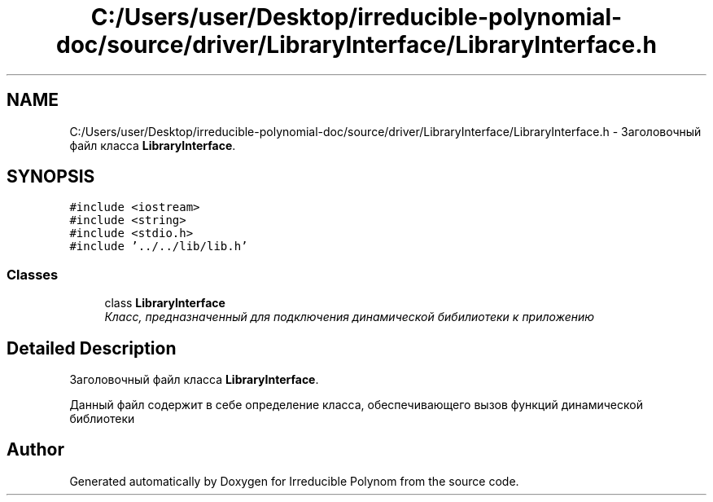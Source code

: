 .TH "C:/Users/user/Desktop/irreducible-polynomial-doc/source/driver/LibraryInterface/LibraryInterface.h" 3 "Fri Apr 29 2016" "Irreducible Polynom" \" -*- nroff -*-
.ad l
.nh
.SH NAME
C:/Users/user/Desktop/irreducible-polynomial-doc/source/driver/LibraryInterface/LibraryInterface.h \- Заголовочный файл класса \fBLibraryInterface\fP\&.  

.SH SYNOPSIS
.br
.PP
\fC#include <iostream>\fP
.br
\fC#include <string>\fP
.br
\fC#include <stdio\&.h>\fP
.br
\fC#include '\&.\&./\&.\&./lib/lib\&.h'\fP
.br

.SS "Classes"

.in +1c
.ti -1c
.RI "class \fBLibraryInterface\fP"
.br
.RI "\fIКласс, предназначенный для подключения динамической бибилиотеки к приложению \fP"
.in -1c
.SH "Detailed Description"
.PP 
Заголовочный файл класса \fBLibraryInterface\fP\&. 

Данный файл содержит в себе определение класса, обеспечивающего вызов функций динамической библиотеки 
.SH "Author"
.PP 
Generated automatically by Doxygen for Irreducible Polynom from the source code\&.
